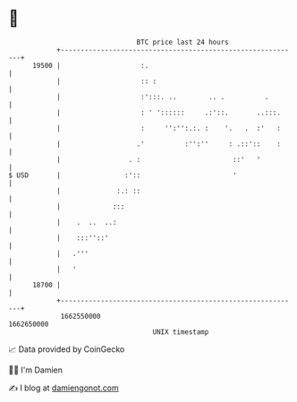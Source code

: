 * 👋

#+begin_example
                                   BTC price last 24 hours                    
               +------------------------------------------------------------+ 
         19500 |                    :.                                      | 
               |                    :: :                                    | 
               |                    :':::. ..        .. .          .        | 
               |                    : ' '::::::     .:'::.       ..:::.     | 
               |                    :     '':'':.:. :    '.   .  :'   :     | 
               |                   .'          :'':''     : .::'::    :     | 
               |                 . :                       ::'   '          | 
   $ USD       |                :'::                       '                | 
               |              :.: ::                                        | 
               |             :::                                            | 
               |    .  ..  ..:                                              | 
               |    :::''::'                                                | 
               |   .'''                                                     | 
               |   '                                                        | 
         18700 |                                                            | 
               +------------------------------------------------------------+ 
                1662550000                                        1662650000  
                                       UNIX timestamp                         
#+end_example
📈 Data provided by CoinGecko

🧑‍💻 I'm Damien

✍️ I blog at [[https://www.damiengonot.com][damiengonot.com]]
